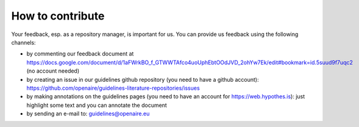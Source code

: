 How to contribute
~~~~~~~~~~~~~~~~~

Your feedback, esp. as a repository manager, is important for us. You can provide us feedback using the following channels:

* by commenting our feedback document at https://docs.google.com/document/d/1aFWrkBO_f_GTWWTAfco4uoUphEbtOOdJVD_2ohYw7Ek/edit#bookmark=id.5suud9f7uqc2 (no account needed)
* by creating an issue in our guidelines github repository (you need to have a github account): https://github.com/openaire/guidelines-literature-repositories/issues
* by making annotations on the guidelines pages (you need to have an account for https://web.hypothes.is): just highlight some text and you can annotate the document
* by sending an e-mail to: guidelines@openaire.eu
